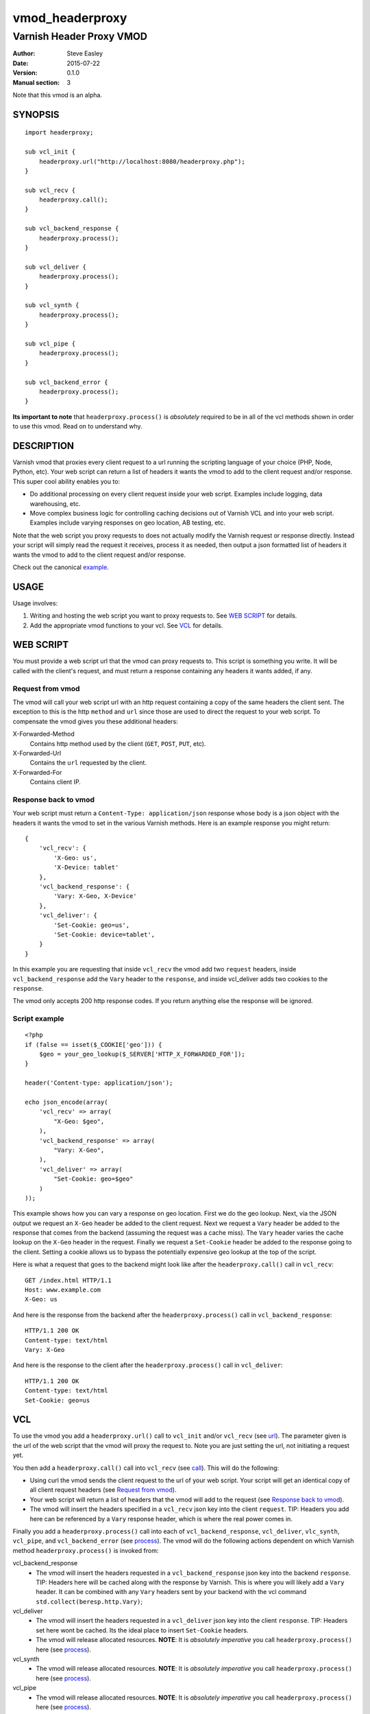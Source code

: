 ================
vmod_headerproxy
================

-------------------------
Varnish Header Proxy VMOD
-------------------------

:Author: Steve Easley
:Date: 2015-07-22
:Version: 0.1.0
:Manual section: 3

Note that this vmod is an alpha.

SYNOPSIS
========
::

    import headerproxy;

    sub vcl_init {
        headerproxy.url("http://localhost:8080/headerproxy.php");
    }

    sub vcl_recv {
        headerproxy.call();
    }

    sub vcl_backend_response {
        headerproxy.process();
    }

    sub vcl_deliver {
        headerproxy.process();
    }

    sub vcl_synth {
        headerproxy.process();
    }

    sub vcl_pipe {
        headerproxy.process();
    }

    sub vcl_backend_error {
        headerproxy.process();
    }

**Its important to note** that ``headerproxy.process()`` is *absolutely*
required to be in all of the vcl methods shown in order to use this vmod. Read
on to understand why.

DESCRIPTION
===========

Varnish vmod that proxies every client request to a url running the scripting
language of your choice (PHP, Node, Python, etc). Your web script can return a
list of headers it wants the vmod to add to the client request and/or response.
This super cool ability enables you to:

* Do additional processing on every client request inside your web script.
  Examples include logging, data warehousing, etc.
* Move complex business logic for controlling caching decisions out of Varnish
  VCL and into your web script. Examples include varying responses on geo
  location, AB testing, etc.

Note that the web script you proxy requests to does not actually modify the
Varnish request or response directly. Instead your script will simply read the
request it receives, process it as needed, then output a json formatted list
of headers it wants the vmod to add to the client request and/or response.

Check out the canonical `example <example/>`_.

USAGE
=====

Usage involves:

1. Writing and hosting the web script you want to proxy requests to. See
   `WEB SCRIPT`_ for details.
2. Add the appropriate vmod functions to your vcl. See `VCL`_ for details.

WEB SCRIPT
==========

You must provide a web script url that the vmod can proxy requests to. This
script is something you write. It will be called with the client's request, and
must return a response containing any headers it wants added, if any.

Request from vmod
-----------------

The vmod will call your web script url with an http request containing a copy of
the same headers the client sent. The exception to this is the http ``method``
and ``url`` since those are used to direct the request to your web script. To
compensate the vmod gives you these additional headers:

X-Forwarded-Method
    Contains http method used by the client (``GET``, ``POST``, ``PUT``, etc).

X-Forwarded-Url
    Contains the ``url`` requested by the client.

X-Forwarded-For
    Contains client IP.

Response back to vmod
---------------------
Your web script must return a ``Content-Type: application/json`` response whose
body is a json object with the headers it wants the vmod to set in the various
Varnish methods. Here is an example response you might return::

    {
        'vcl_recv': {
            'X-Geo: us',
            'X-Device: tablet'
        },
        'vcl_backend_response': {
            'Vary: X-Geo, X-Device'
        },
        'vcl_deliver': {
            'Set-Cookie: geo=us',
            'Set-Cookie: device=tablet',
        }
    }

In this example you are requesting that inside ``vcl_recv`` the vmod add two
``request`` headers, inside ``vcl_backend_response`` add the ``Vary`` header to
the ``response``, and inside vcl_deliver adds two cookies to the ``response``.

The vmod only accepts 200 http response codes. If you return anything else the
response will be ignored.

Script example
--------------
::

    <?php
    if (false == isset($_COOKIE['geo'])) {
        $geo = your_geo_lookup($_SERVER['HTTP_X_FORWARDED_FOR']);
    }

    header('Content-type: application/json');

    echo json_encode(array(
        'vcl_recv' => array(
            "X-Geo: $geo",
        ),
        'vcl_backend_response' => array(
            "Vary: X-Geo",
        ),
        'vcl_deliver' => array(
            "Set-Cookie: geo=$geo"
        )
    ));

This example shows how you can vary a response on geo location. First we do
the geo lookup. Next, via the JSON output we request an ``X-Geo`` header be
added to the client request. Next we request a ``Vary`` header be added to the
response that comes from the backend (assuming the request was a cache miss).
The ``Vary`` header varies the cache lookup on the ``X-Geo`` header in the
request. Finally we request a ``Set-Cookie`` header be added to the response
going to the client. Setting a cookie allows us to bypass the potentially
expensive geo lookup at the top of the script.

Here is what a request that goes to the backend might look like after the
``headerproxy.call()`` call in ``vcl_recv``::

    GET /index.html HTTP/1.1
    Host: www.example.com
    X-Geo: us

And here is the response from the backend after the ``headerproxy.process()``
call in ``vcl_backend_response``::

    HTTP/1.1 200 OK
    Content-type: text/html
    Vary: X-Geo

And here is the response to the client after the ``headerproxy.process()`` call
in ``vcl_deliver``::

    HTTP/1.1 200 OK
    Content-type: text/html
    Set-Cookie: geo=us

VCL
===

To use the vmod you add a ``headerproxy.url()`` call to ``vcl_init`` and/or
``vcl_recv`` (see `url`_). The parameter given is the url of the web script
that the vmod will proxy the request to. Note you are just setting the url,
not initiating a request yet.

You then add a ``headerproxy.call()`` call into ``vcl_recv`` (see `call`_). This
will do the following:

* Using curl the vmod sends the client request to the url of your web
  script. Your script will get an identical copy of all client request
  headers (see `Request from vmod`_).
* Your web script will return a list of headers that the vmod will add
  to the request (see `Response back to vmod`_).
* The vmod will insert the headers specified in a ``vcl_recv`` json key
  into the client ``request``. TIP: Headers you add here can be
  referenced by a ``Vary`` response header, which is where the real
  power comes in.

Finally you add a ``headerproxy.process()`` call into each of
``vcl_backend_response``,  ``vcl_deliver``, ``vlc_synth``, ``vcl_pipe``, and
``vcl_backend_error`` (see `process`_). The vmod will do the following actions
dependent on which Varnish method ``headerproxy.process()`` is invoked from:

vcl_backend_response
    * The vmod will insert the headers requested in a
      ``vcl_backend_response`` json key into the backend ``response``. TIP:
      Headers here will be cached along with the response by Varnish.
      This is where you will likely add a ``Vary`` header. It can be
      combined with any ``Vary`` headers sent by your backend with the vcl
      command ``std.collect(beresp.http.Vary)``;

vcl_deliver
    * The vmod will insert the headers requested in a ``vcl_deliver`` json
      key into the client ``response``. TIP: Headers set here wont be
      cached. Its the ideal place to insert ``Set-Cookie`` headers.
    * The vmod will release allocated resources. **NOTE**: It is *absolutely
      imperative* you call ``headerproxy.process()`` here (see `process`_).

vcl_synth
    * The vmod will release allocated resources. **NOTE**: It is *absolutely
      imperative* you call ``headerproxy.process()`` here (see `process`_).

vcl_pipe
    * The vmod will release allocated resources. **NOTE**: It is *absolutely
      imperative* you call ``headerproxy.process()`` here (see `process`_).

vcl_backend_error
    * The vmod will release allocated resources. **NOTE**: It is *absolutely
      imperative* you call ``headerproxy.process()`` here (see `process`_).

FUNCTIONS
=========

url
---

Prototype
    ::

        headerproxy.url(STRING)

Context
    vcl_init, vcl_recv

Returns
	VOID

Description
	Sets the http url to proxy requests to. If called in ``vcl_init`` the url
	will be used for all requests. If called in ``vcl_recv`` it will be used for
	only the current request. Calling it in ``vcl_recv`` allows you to call a
	custom url based on the request.

Example
    ::

        sub vcl_init {
            headerproxy.url("http://localhost:8080/varnish.php");
        }

        sub vcl_recv {
            if (req.http.X-Foo == "bar") {
                headerproxy.url("http://localhost:8080/varnish-foo.php");
            }
        }

connect_timeout
---------------

Prototype
    ::

        headerproxy.connect_timeout(INT)

Context
    vcl_init, vcl_recv

Returns
	VOID

Description
	Sets the curl connect timeout. Resolution is in seconds. Default is no
	timeout.

Example
    ::

        sub vcl_init {
            headerproxy.connect_timeout(30);
        }

        sub vcl_recv {
            headerproxy.connect_timeout(1);
        }

timeout
-------

Prototype
    ::

        headerproxy.timeout(INT)

Context
    vcl_init, vcl_recv

Returns
	VOID

Description
	Sets the curl timeout. Resolution is in seconds. Default is no timeout.

Example
    ::

        sub vcl_init {
            headerproxy.timeout(30);
        }

        sub vcl_recv {
            headerproxy.timeout(1);
        }

call
----

Prototype
    ::

        headerproxy.call()

Context
    vcl_recv

Returns
	VOID

Description
	Tells the vmod to proxy the client request to your web script then inserts
	the	requested ``request`` headers from your json response. Based on your vcl
	logic you can opt to not proxy the request by simply not calling
	``headerproxy.call``, but note that you **must** still call
	``headerproxy.process``	in ``vcl_deliver``, ``vcl_synth``, ``vcl_pipe`` and
	``vcl_backend_error`` as noted below).

Example
    ::

        sub vcl_recv {
            headerproxy.call();
        }

process
-------

Prototype
    ::

        headerproxy.process()

Context
    vcl_backend_response, vcl_deliver, vcl_synth, vcl_pipe, vcl_backend_error

Returns
	VOID

Description
	Called in ``vcl_backend_response`` the vmod inserts the requested
	``response`` headers.

	Called in ``vcl_deliver`` the vmod inserts the requested ``response``
	headers, then finalizes the request to free up vmod allocated resources.

	Called in ``vcl_synth``, ``vcl_pipe``, ``vcl_backend_error`` the vmod
	finalizes the request to free up vmod allocated resources.

	**NOTE**: It is *absolutely imperative* you call ``headerproxy.process()``
	in all four of ``vcl_deliver``, ``vcl_synth``, ``vcl_pipe`` and
	``vcl_backend_error`` because these are the three exit points of a varnish
	response to a client. This isthe only way the vmod can know the
	request/response is complete. Failing to do so will quickly cause the vmod
	to run out of allocated memory. It is safe to call ``headerproxy.process()``
	in all four even if your vcl logic chose not to call
	``headerproxy.process()``	in ``vcl_recv``.

Example
    ::

        sub vcl_deliver {
            headerproxy.process();
        }

error
-----

Prototype
    ::

        headerproxy.error()

Context
    vcl_recv

Returns
	STRING

Description
	Called after ``headerproxy.process()``, ``headerproxy.error()`` will return
	any error that might have occurred (as a string). Errors include CURL errors
	and JSON decoding errors. It will be empty if there were no errors.

Example
    ::

        sub vcl_recv {
            headerproxy.process();
            set req.http.X-VMOD-Error = headerproxy.error();
        }

INSTALLATION
============

The source tree is based on autotools to configure the building, and
does also have the necessary bits in place to do functional unit tests
using the varnishtest tool.

Usage::

    ./autogen.sh
    ./configure

If you have installed Varnish to a non-standard directory, call
``autogen.sh`` and ``configure`` with ``PKG_CONFIG_PATH`` pointing to
the appropriate path. For example, when varnishd configure was called
with ``--prefix=$PREFIX``, use

    PKG_CONFIG_PATH=${PREFIX}/lib/pkgconfig
    export PKG_CONFIG_PATH

Make targets:

* make - builds the vmod
* make install - installs your vmod in `VMODDIR`
* make check - runs the unit tests in ``src/tests/*.vtc``

DEBUGGING
=========

Configure vmod for debugging with ``configure --enable-debug``. Useful debugging
data will be outputted to both the Varnish log and syslog.

LIMITATIONS
===========

* SSL responses from the web script url are currently not supported.

COMMON PROBLEMS
===============

* configure: error: Need varnish.m4

    Check if ``PKG_CONFIG_PATH`` has been set correctly before calling
    ``autogen.sh`` and ``configure``.

* No package 'libcurl' found

    Make sure ``libcurl-devel`` is installed.

